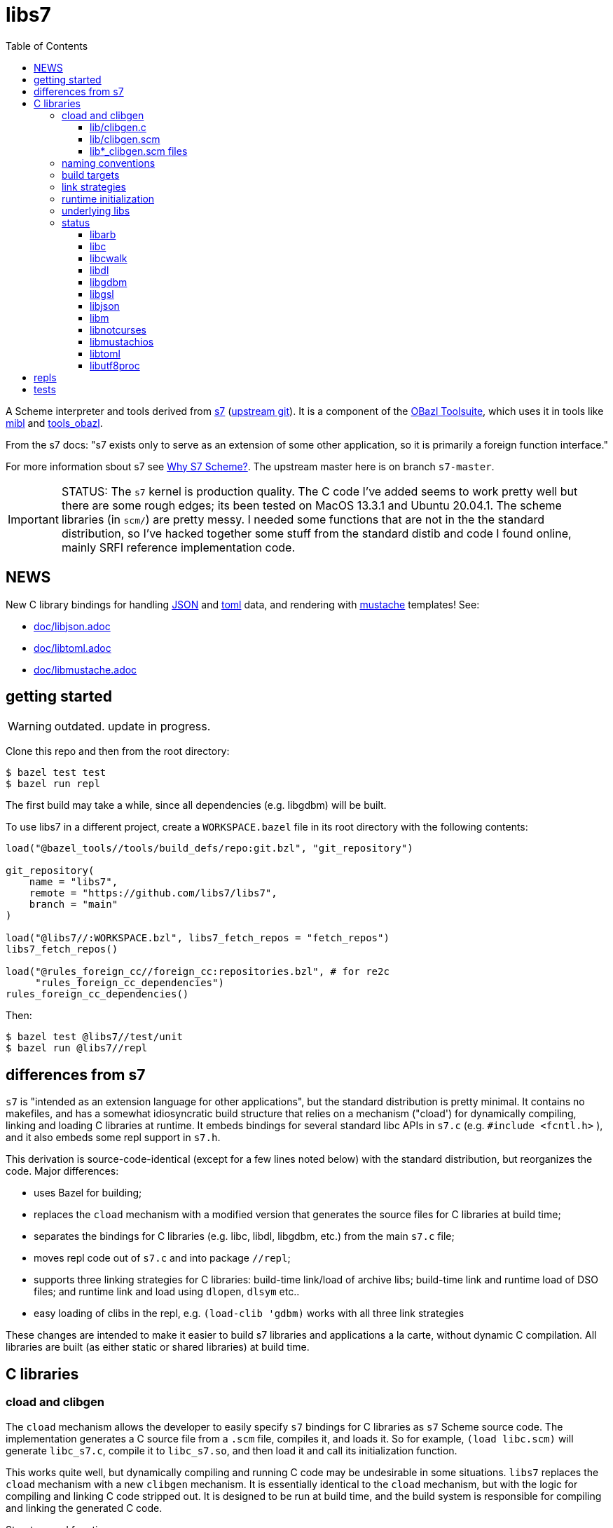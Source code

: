 = libs7
:toc: auto
:toclevels: 3

A Scheme interpreter and tools derived from
link:https://ccrma.stanford.edu/software/snd/snd/s7.html[s7] (link:https://cm-gitlab.stanford.edu/bil/s7[upstream git]). It is a
component of the link:https://obazl.github.io/docs_obazl/[OBazl
Toolsuite], which uses it in tools like
link:https://github.com/obazl/mibl[mibl] and
link:https://github.com/obazl/tools_obazl[tools_obazl].


From the s7 docs: "s7 exists only to serve as an extension of some
other application, so it is primarily a foreign function interface."

For more information sbout s7 see
link:https://iainctduncan.github.io/scheme-for-max-docs/s7.html[Why S7
Scheme?]. The upstream master here is on branch `s7-master`.

IMPORTANT: STATUS: The `s7` kernel is production quality. The C code
I've added seems to work pretty well but there are some rough edges;
its been tested on MacOS 13.3.1 and Ubuntu 20.04.1. The scheme libraries (in
`scm/`) are pretty messy. I needed some functions that are not in the
the standard distribution, so I've hacked together some stuff from the
standard distib and code I found online, mainly SRFI reference
implementation code.

== NEWS

New C library bindings for handling link:https://www.json.org/json-en.html[JSON] and link:https://toml.io/en/[toml] data, and rendering with link:https://mustache.github.io/[mustache] templates! See:

* link:doc/libjson.adoc[doc/libjson.adoc]
* link:doc/libtoml.adoc[doc/libtoml.adoc]
* link:doc/libmustache.adoc[doc/libmustache.adoc]

== getting started

WARNING: outdated. update in progress.

Clone this repo and then from the root directory:

    $ bazel test test
    $ bazel run repl

The first build may take a while, since all dependencies (e.g. libgdbm) will be built.

To use libs7 in a different project, create a `WORKSPACE.bazel` file in its root directory
with the following contents:

[source,starlark]
----
load("@bazel_tools//tools/build_defs/repo:git.bzl", "git_repository")

git_repository(
    name = "libs7",
    remote = "https://github.com/libs7/libs7",
    branch = "main"
)

load("@libs7//:WORKSPACE.bzl", libs7_fetch_repos = "fetch_repos")
libs7_fetch_repos()

load("@rules_foreign_cc//foreign_cc:repositories.bzl", # for re2c
     "rules_foreign_cc_dependencies")
rules_foreign_cc_dependencies()
----

Then:


    $ bazel test @libs7//test/unit
    $ bazel run @libs7//repl

== differences from s7

`s7` is "intended as an extension language for other applications",
but the standard distribution is pretty minimal. It contains no
makefiles, and has a somewhat idiosyncratic build structure that
relies on a mechanism ("cload') for dynamically compiling, linking and
loading C libraries at runtime. It embeds bindings for several
standard libc APIs in `s7.c` (e.g. `#include <fcntl.h>` ), and it also
embeds some repl support in `s7.h`.

This derivation is source-code-identical (except for a few lines noted
below) with the standard distribution, but reorganizes the code. Major differences:

* uses Bazel for building;
* replaces the `cload` mechanism with a modified version that generates the source files for C libraries at build time;
* separates the bindings for C libraries (e.g. libc, libdl, libgdbm, etc.) from the main `s7.c` file;
* moves repl code out of `s7.c` and into package `//repl`;
* supports three linking strategies for C libraries: build-time link/load of archive libs; build-time link and runtime load of DSO files; and runtime link and load using `dlopen`, `dlsym` etc..
* easy loading of clibs in the repl, e.g. `(load-clib 'gdbm)` works with all three link strategies

These changes are intended to make it easier to build s7 libraries and
applications a la carte, without dynamic C compilation. All libraries
are built (as either static or shared libraries) at build time.


== C libraries

=== cload and clibgen

The `cload` mechanism allows the developer to easily specify `s7`
bindings for C libraries as `s7` Scheme source code. The
implementation generates a C source file from a `.scm` file, compiles
it, and loads it. So for example, `(load libc.scm)` will generate
`libc_s7.c`, compile it to `libc_s7.so`, and then load it and call its
initialization function.

This works quite well, but dynamically compiling and running C code
may be undesirable in some situations. `libs7` replaces the `cload`
mechanism with a new `clibgen` mechanism. It is essentially identical
to the `cload` mechanism, but with the logic for compiling and linking
C code stripped out. It is designed to be run at build time, and the
build system is responsible for compiling and linking the generated C
code.

Structure and function:

==== lib/clibgen.c

A minimal `s7` batch processor. This is compiled as a build tool; it
  processes the `lib*_clibgen.scm` file for each C librarie to produce
  the corresponding C source file. For example, from
  `lib/libgdbm/libgdbm_clibgen.scm` it produces `libgdbm_s7.c`.

==== lib/clibgen.scm

Derived from `cload.scm`. Used to generate C source code from
`lib*_clibgen.scm` files (described below). The code for running a C
compiler is to compile the C output is removed, as is the code for
loading and initializing compiled C libraries is removed.

In addition, a `strip-prefix` parameter has been added to the `c-define`
function that processes C function bindings. C libraries commonly use
a prefix to implement primitive namespacing; for example, the
`libgbdm` API uses prefix `gdbm_`, giving `gdbm_open`,
`gdbm_close`, etc.

When used in conjunction with the `prefix` parameter, `strip-prefix`
results in more felicitous names (in my opinion). For example,
`lib/ibgdbm/libgdbm_clibgen.scm` passes `prefix` "gdbm" and
`strip-prefix` "gdbm_", yielding `gdbm:open` for `gdbm_open`.

It also translates API names to idiomatic Scheme names, by replacing
underscores `\_` with dashes `-`. For example, the
`utf8proc` library contains `utf8proc_unicode_version`. Stripping
`utf8proc_` and using prefix `utf8`, we get `utf8:unicode-version`
rather than `utf8:unicode_version`.

====  lib*_clibgen.scm files

One per C library, derived from the `lib*.scm` files in the standard
  distribution. For example `libgdbm_clibgen.scm` is derived from
  `libgdbm.scm`. When processed by `clibgen.exe`, produces the
  corresponding C file containing `s7` bindings.

WARNING: Conversion of these files is incomplete. Passing a `prefix`
(see above) has no effect on functions defined using the `C-function`,
which must be manually edited (search for `utf8:iterate` in
`lib/libutf8proc/libutf8proc_clibgen.scm` for an example). I've only
edited a small number of such functions, since I expect to automate
this at some point. So if you get an `unbound variable` error for
something like `utf8:reencode`, it's probably because that edit is
missing - check the `lib*_clibgen.scm` file.

=== naming conventions

The build code depends on the following conventions.  For each C library `foo`:

* Binding code goes in `lib/libfoo/libfoo_clibgen.scm`
* The generated C file will be `libfoo_s7.c`
* The targets to build archive and DSO files are:
  ** `lib/libfoo:foo_s7_archive`, producing `libfoo_s7_archive.a`
  ** `lib/libfoo:foo_s7`, producing `libfoo_s7.so` (Linux) or `libfoo_s7.dylib` (MacOS)


=== build targets

The C libraries are automatically compiled and linked when `libs7`
executables are built. They can be built individually as well.

The clibgen batch processor: `//lib:clibgen`, produces `clibgen.exe`.
This target is not intended to be run directly; it is a tool
dependency of a custom rule, `clibgen_runner`, which is responsible
for processing the `lib*_clibgen.scm` files to produce C files. The
rule is defined in `lib/BUILD.bzl` and used in each `libfoo` build
file. For example, in `lib/libc/BUILD.bazel`:

[source, starlark]
----
clibgen_runner(
    name = "libc_s7_runbin",
    tool = "//lib:clibgen",
    args = ["--script", "lib/libc/libc_clibgen.scm"],
    srcs = [":libc_clibgen.scm", "//lib:clibgen.scm"],
    outs = [":libc_s7.c"]
)
----

IMPORTANT: The name attribute of `clibgen_runner` targets is not used.

The targets responsible for compiling the C files depend directly on
the file label in the `outs` attribute of `clibgen_runner`. For
example, in `lib/libc/BUILD.bazel`:

[source, starlark]
----
cc_library(
    name  = "c_s7_archive", # emits libc_s7_archive.a
    linkstatic = True,
    alwayslink = True, # ensure init fn sym available for dlsym
    srcs  = [
        ":libc_s7.c",        <1>
        "//src:s7.h"
    ],
    copts = CLIB_COPTS,
    linkopts = CLIB_LINKOPTS,
    local_defines = CLIB_DEFINES,
)
----
<1> source file produced by `clibgen_runner` target

This target compiles `libc_s7.c` (as listed in its `srcs` attribute),
which is produced by the above-listed `clibgen_runner` target named
`libc_s7_runbin`.

C library targets are in package `//lib`. For library `libfoo`, the targets are:

* `//lib/libfoo:libfoo_s7.c` - generates C src file from
  `lib/libfoo/libfoo_clibgen.scm`. Note that this target corresponds
  the a file listed in the `outs` attribute of a `clibgen_runner`
  target.
* `//lib/libfoo:foo_s7_archive` - produces `libfoo_s7_archive.a`
+
CAUTION: C library archives must have `alwayslink = True`. This tells
Bazel to link all symbols, which ensures that the initialization
function included in each C bindings file will be included; this
enables the use of `dlsym` at runtime to find and run the
initialization function, even for static archives, which obviates the need
to use a header file with the initialization function prototype.

* `//lib/libfoo:foo_s7` - produces `libfoo_s7.so` or  `libfoo_s7.dylib`.
+
TIP: Archived libraries are produce by rule `cc_library`; shared
libraries are produced by rule `cc_binary` with `linkshared = True`.



NOTE: Ordinarly you will not need to build these targets directly;
they are direct or indirect dependencies of the primary build targets
(like `//test/unit` or `//repl`) so they are built automatically on demand.
But you can build them directly, for example if you want to inspect
the C source of library binding.

=== link strategies

Three link "strategies" are supported; they are globally controllable via
config setting `--//config/clibs/link=<strategy>`, where <strategy> is one of:

* `archive` - build static archive libraries and statically link at build-time
* `shared` - build shared libraries, link at build-time, load at runtime
* `runtime` - build shared libraries and use `dlopen` to load and link
  at runtime

The `BUILD.bazel` files use the `//config/clibs/link` value to
determine which library targets to build (i.e. `:foo_s7_archive` or
`:foo_s7`) and where to list them as dependencies. Thus the output of
a given target configured in this way will vary depending on which
link strategy was passed on the command line. The default is
`--//config/clibs/link=archive`.

IMPORTANT: For the `archive` strategy, clib dependencies must be
listed in the `deps` attribute of the (`cc_binary` or `cc_test`)
target; for the `shared` strategy, they go in the `srcs` attribute;
and for the `runtime` strategy, they go in the `data` attribute. (See
link:https://bazel.build/concepts/dependencies#types-of-dependencies[Types
of dependencies] for more information, and
link:https://bazel.build/reference/be/common-definitions#typical-attributes[Typical
attributes defined by most build rules] for more information on the
`data` attribute.)

For example, to run test target `//test/unit:cwalk` with runtime (dynamic) linking:

    $ bazel test test:cwalk --//config/clibs/link=runtime

The same effect can be obtained by hardcoding the information such
that the target always builds using one of the link strategies; for
examples, compare targets `libc`, `libc_link_archive`,
`libc_link_shared`, and `libc_link_runtime` in `test/BUILD.bazel`.

IMPORTANT: Support for these link strategies is entirely implemented
by the build files; in your own projects you can do as you please with
respect to linking. The critical point is that we have implemented
separate C library build targets to produce both static archives and
dynamic shared object libraries, and have customized our other build
targets to select library targets based on a custom configuration
setting (see `config/clibs/link/BUILD.bzl`). We've done this mainly to
verify that all three strategies work, and for demo purposes. For a
different project we could choose just one strategy; for example,
build only shared libraries and only link them at runtime using
`dlopen`.

=== runtime initialization

The generated C files contain an initialization function, named
`libfoo_s7_init`, which must be invoked at runtime to make the
library's `s7` API available.

This is handled automatically by a `libs7` C function,
`libs7_load_clib`, that takes the library name (as a string) as
argument. It works for all three link strategies. For `archive` and
`shared` strategies, it uses `dlsym` to find the initialization function,
constructs the arguments it needs, and runs it. For `runtime` strategy, it
derives the name of the shared library from the library name (hence
the need to observe the naming conventions listed above), loads it
using `dlopen`, uses `dlsym` to find the initialization function, and
runs it.

It follows that it is the responsibility of the application to call
`libs7_load_clib` for each C library, and to list all needed C
libraries as dependencies in its BUILD.bazel file. For examples, see
the `*_test.c` files in the `test/` directory, and `repl/repl.c`.

C libraries can also be initialized (and loaded if necessary) in
Scheme code by calling `load-clib`; for example, here is a trace from
a `repl` session:

[source, scheme]
----
<1> (load-clib 'utf8proc)
(utf8proc)
<2> (utf8:version)
"2.8.0"
<3> (utf8:unicode-version)
"15.0.0"
----

=== underlying libs

The standard distribution assumes that the C libraries are installed
in the local system (e.g. in some place like `/usr/local/lib`).

The Bazel build is responsible for building all libraries. The import
(`http_archive`) rules are in `WORKSPACE.bzl`; the build rules are in
subdirectories of directory `imports`, e.g.
`imports/libgdbm/BUILD.bazel`.

WARNING: This can mean that an initial build may take a relatively
long time, since it must build `libgdbm`, `libgsl`, etc. In particular
`libarb` depends on four libraries, all of which take a longish time
to build. In particular `libflint` alone may take 10-20 minutes.

Each binding lib has an underlying C library; in addition some of the
C libraries have their own C library dependencies. We build these
libraries but we do not have `s7` bindings for them:

* `libdeflate` - needed by `libnotcurses`
* `libflint` - needed by `libarb`
* `libgmp` - needed by `libarb`, `libflint`, `libmpc`, `'libmpfr`
* `libflint` - needed by `libarb`
* `libmpc` - needed by `libflint`
* `libmpfr` - needed by `libarb`, `libflint`, `libmpc`

=== status

In alphabetical order:

==== link:https://arblib.org[libarb]

Arbitrary-precision ball arithmetic.

Derived directly from the standard distribution.

NOTE: there is no `libarb_clibgen.scm` file for this library; instead
the standard distribution contains a C file, `libarb_s7.c`.

Prefix: none

Tests: none

==== libc

Derived directly from the standard distribution.

Prefix: `libc:`, e.g. `libc:isalpha`

Tests:  `test/libc_test.c`

==== link:https://github.com/likle/cwalk[libcwalk]

A library for manipulating paths. For example,

[source,scheme]
----
<1> (load-clib 'cwalk)
(cwalk)
<2> (cwk:path-normalize "a/b/.././/c")
"a/c"
----

Prefix: `cwd:`, e.g. `cwd:path-normalize`

Tests: `test/cwalk_test.c`

WARNING:  This is new, not in the standard `s7` distribution.  Bindings are incomplete.

==== libdl

Derived directly from the standard distribution.

Prefix:  `dl:`

Tests: none


==== link:https://www.gnu.org.ua/software/gdbm/[libgdbm]

Derived directly from the standard distribution.

Prefix: `gdbm:`

Tests: `test/gdbm_test.c`.  Very few tests.

==== link:https://www.gnu.org/software/gsl/[libgsl]

GNU Scientific Library.

Prefix:  `gsl:`

Tests: just one, for `gsl:version`, in `test/gsl_test.c`

==== libjson

Bindings for link:https://github.com/DaveGamble/cJSON[cJSON]

Prefix:  `json:`

Tests: `//test/unit/libjson`

Documentation: link:doc/libjson.adoc[doc/libjson.adoc]

==== libm

Derived directly from the standard distribution.

Prefix: `libm:`

Tests:  `test/libm_test.c`

==== link:https://github.com/dankamongmen/notcurses[libnotcurses]

Derived directly from the standard distribution.

Builds and runs but produces gibberish (MacOS)

Prefix: none

Tests:  none

==== libmustachios

Bindings for link:[mustachios]

Prefix:  `mustache:`

Tests: `//test/unit/libmustachios`

Documentation: link:doc/mustachios.adoc[doc/libmustachios.adoc]

==== libtoml

Bindings for link:https://github.com/cktan/tomlc99[tomlc99]

Prefix:  `toml:`

Tests: `//test/unit/libtoml`

Documentation: link:doc/libtoml.adoc[doc/libtoml.adoc]

==== link:https://juliastrings.github.io/utf8proc/[libutf8proc]

Derived directly from the standard distribution.

Prefix:  `utf8:`

Tests:  `test/utf8proc_test.c`


== repls

Currently only one repl is supported, which you can run by: `$ bazel run repl`.

The `notcurses` repl builds and runs on MacOS but I could not get it
to work correctly; it outputs mostly gibberish.

The "dumb" repl needed to run a repl under emacs (for example) should
be easy to support, I just haven't gotten around to it. The
complicating factor is that the repls are currently designed to be run
in a Bazel environment (using `bazel run`). I had a `deploy` target
for an earlier version of this that installed stuff into XDG
directories, but it needs to be revised. Maybe it would be possible to
run `bazel run repl` from within emacs; I just haven't tried it yet.

== tests

The tests (in directory `test`) are incomplete, but what's there is useful.

To run all tests: `$ bazel test test`. Individual tests can also be run, e.g. `$ bazel test test:cwalk` .

All tests are implemented using the
link:https://www.throwtheswitch.org/unity[Unity] testing framework.
This is a simple test framework written in pure C. It makes it easy to
write tests using the `s7` API. For example here are a few tests from
`test/s7_test.c`:

[source,c]
----
    TEST_ASSERT_TRUE(  s7_is_boolean(s7_t(s7)) );
    TEST_ASSERT_TRUE(  s7_is_boolean(s7_f(s7)) );
    TEST_ASSERT_FALSE( s7_boolean(s7, s7_f(s7)) );
    TEST_ASSERT_TRUE(  s7_boolean(s7, s7_t(s7)) );
    s7_pointer p = s7_make_boolean(s7, true);
    TEST_ASSERT_TRUE ( (p == s7_t(s7)) );
----

and a slightly more complex test from `test/cwalk_test.c`:

[source,c]
----
    sexp_input = "(cwk:path-get-basename \"/my/path.txt\")";
    actual = s7_eval_c_string(s7, sexp_input);
    sexp_expected = "\"path.txt\"";
    expected = s7_eval_c_string(s7, sexp_expected);
    TEST_ASSERT_TRUE(s7_is_equal(s7, actual, expected));
----

Most of the tests are for C libraries and are named accordingly:
`cwalk_test.c`, `gdbm_test.c`, etc.

In addition, `s7_test.c` contains some tests extracted from
`test/ffitest.c` The latter is straight from the standard
distribution, but there is no build target for it (yet). The tests in
`s7_test.c` test `libs7` itself rather than any C library bindings.



